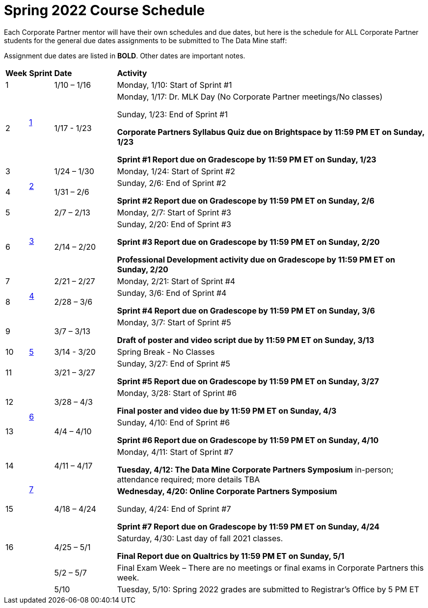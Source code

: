 = Spring 2022 Course Schedule

Each Corporate Partner mentor will have their own schedules and due dates, but here is the schedule for ALL Corporate Partner students for the general due dates assignments to be submitted to The Data Mine staff: 

Assignment due dates are listed in *BOLD*. Other dates are important notes.



[cols="^.^1,^.^1,^.^3,<.^15"]
|===

|*Week* |*Sprint* |*Date* ^.|*Activity*

|1
.2+|xref:spring2022_sprint1.adoc[1]
|1/10 – 1/16
|Monday, 1/10: Start of Sprint #1 



|2
|1/17 - 1/23
<.^|Monday, 1/17:  Dr. MLK Day (No Corporate Partner meetings/No classes)

Sunday, 1/23: End of Sprint #1 

*Corporate Partners Syllabus Quiz due on Brightspace by 11:59 PM ET on Sunday, 1/23*

*Sprint #1 Report due on Gradescope by 11:59 PM ET on Sunday, 1/23*

|3
.2+|xref:spring2022_sprint2.adoc[2]
|1/24 – 1/30
|Monday, 1/24: Start of Sprint #2 




|4
|1/31 – 2/6
<.^|Sunday, 2/6: End of Sprint #2

*Sprint #2 Report due on Gradescope by 11:59 PM ET on Sunday, 2/6*


|5
.2+^|xref:spring2022_sprint3.adoc[3]
|2/7 – 2/13
|Monday, 2/7: Start of Sprint #3



|6
|2/14 – 2/20
<.^|Sunday, 2/20: End of Sprint #3 

*Sprint #3 Report due on Gradescope by 11:59 PM ET on Sunday, 2/20*

*Professional Development activity due on Gradescope by 11:59 PM ET on Sunday, 2/20*



|7
.2+|xref:spring2022_sprint4.adoc[4]
|2/21 – 2/27	
|Monday, 2/21: Start of Sprint #4



|8
|2/28 – 3/6	
<.^|Sunday, 3/6: End of Sprint #4

*Sprint #4 Report due on Gradescope by 11:59 PM ET on Sunday, 3/6*

|9
.3+|xref:spring2022_sprint5.adoc[5]
|3/7 – 3/13
|Monday, 3/7: Start of Sprint #5

*Draft of poster and video script due by 11:59 PM ET on Sunday, 3/13*



|10
|3/14 - 3/20
<.^|Spring Break - No Classes


|11
|3/21 – 3/27	
<.^|Sunday, 3/27: End of Sprint #5

*Sprint #5 Report due on Gradescope by 11:59 PM ET on Sunday, 3/27*

|12
.2+|xref:spring2022_sprint6.adoc[6]
|3/28 – 4/3	
|Monday, 3/28: Start of Sprint #6

*Final poster and video due by 11:59 PM ET on Sunday, 4/3*


|13
|4/4 – 4/10	
<.^|Sunday, 4/10: End of Sprint #6

*Sprint #6 Report due on Gradescope by 11:59 PM ET on Sunday, 4/10*


|14
.2+|xref:spring2022_sprint7.adoc[7]
|4/11 – 4/17	
|Monday, 4/11: Start of Sprint #7

[.underline]**Tuesday, 4/12: The Data Mine Corporate Partners Symposium** in-person; attendance required; more details TBA


|15
|4/18 – 4/24
<.^|*Wednesday, 4/20: Online Corporate Partners Symposium*

Sunday, 4/24: End of Sprint #7

*Sprint #7 Report due on Gradescope by 11:59 PM ET on Sunday, 4/24*

|16
|
|4/25 – 5/1
|Saturday, 4/30: Last day of fall 2021 classes. 

*Final Report due on Qualtrics by 11:59 PM ET on Sunday, 5/1*




|
|
|5/2 – 5/7	
|Final Exam Week – There are no meetings or final exams in Corporate Partners this week.

|
|
|5/10	
|Tuesday, 5/10: Spring 2022 grades are submitted to Registrar’s Office by 5 PM ET


|===